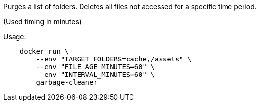 Purges a list of folders. Deletes all files not accessed for a specific time period.

(Used timing in minutes)

Usage:

[source]
----
    docker run \
        --env "TARGET_FOLDERS=cache,/assets" \
        --env "FILE_AGE_MINUTES=60" \
        --env "INTERVAL_MINUTES=60" \
        garbage-cleaner
----
